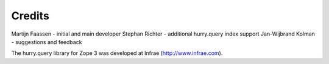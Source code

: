 Credits
-------

Martijn Faassen - initial and main developer
Stephan Richter - additional hurry.query index support
Jan-Wijbrand Kolman - suggestions and feedback

The hurry.query library for Zope 3 was developed at Infrae
(http://www.infrae.com).
